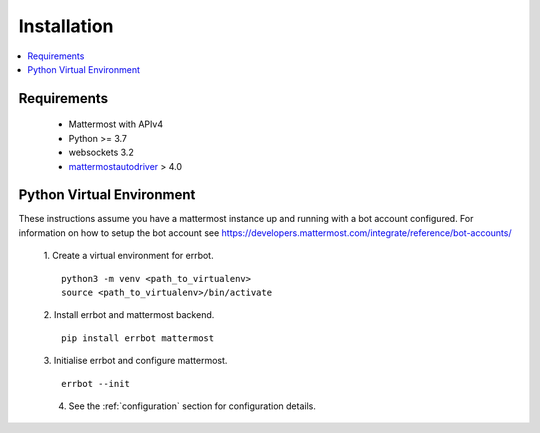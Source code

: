 .. _installation:

Installation
========================================================================

.. contents:: :local:

Requirements
------------------------------------------------------------------------

 - Mattermost with APIv4
 - Python >= 3.7
 - websockets 3.2
 - `mattermostautodriver <https://github.com/Vaelor/python-mattermost-driver>`_ > 4.0


Python Virtual Environment
------------------------------------------------------------------------

These instructions assume you have a mattermost instance up and running with a bot account configured.  For information on how to setup the bot account see https://developers.mattermost.com/integrate/reference/bot-accounts/

    1. Create a virtual environment for errbot.
    ::

        python3 -m venv <path_to_virtualenv>
        source <path_to_virtualenv>/bin/activate

    2. Install errbot and mattermost backend.
    ::

        pip install errbot mattermost

    3. Initialise errbot and configure mattermost.
    ::

        errbot --init

    4. See the :ref:`configuration` section for configuration details.
